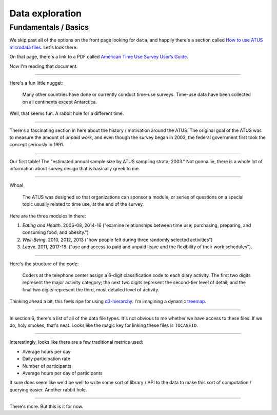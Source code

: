 Data exploration
================

Fundamentals / Basics
---------------------

We skip past all of the options on the front page looking for ``data``, and happily there's a section called `How to use ATUS microdata files <https://www.bls.gov/tus/howto.htm>`_. Let's look there.

On that page, there's a link to a PDF called `American Time Use Survey User’s Guide <https://www.bls.gov/tus/atususersguide.pdf>`_. 

Now I'm reading that document.

----

Here's a fun little nugget:

    Many other countries have done or currently conduct time-use surveys. Time-use data have been collected on all continents except Antarctica.

Well, that seems fun. A rabbit hole for a different time.

----

There's a fascinating section in here about the history / motivation around the ATUS. The original goal of the ATUS was to measure the amount of *unpaid work*, and even though the survey began in 2003, the federal government first took the concept seriously in 1991.

----

Our first table! The "estimated annual sample size by ATUS sampling strata, 2003." Not gonna lie, there is a whole lot of information about survey design that is basically greek to me. 

---- 

Whoa!

    The ATUS was designed so that organizations can sponsor a module, or series of questions on a special topic usually related to time use, at the end of the survey.

Here are the three modules in there:

1. *Eating and Health*. 2006-08, 2014-16 ("examine relationships between time use; purchasing, preparing, and consuming food; and obesity.")
2. *Well-Being*. 2010, 2012, 2013 ("how people felt during three randomly selected activities")
3. *Leave*. 2011, 2017-18. ("use and access to paid and unpaid leave and the flexibility of their work schedules").  

----

Here's the structure of the code:

    Coders at the telephone center assign a 6-digit classification code to each diary activity. The first two digits represent the major activity category; the next two digits represent the second-tier level of detail; and the final two digits represent the third, most detailed level of activity.

Thinking ahead a bit, this feels ripe for using `d3-hierarchy <https://github.com/d3/d3-hierarchy>`_. I'm imagining a dynamic `treemap <https://github.com/d3/d3-hierarchy#treemap>`_. 

----

In section 6, there's a list of all of the data file types. It's not obvious to me whether we have access to these files. If we do, holy smokes, that's neat. Looks like the magic key for linking these files is ``TUCASEID``. 

----

Interestingly, looks like there are a few traditional metrics used:

- Average hours per day
- Daily participation rate
- Number of participants
- Average hours per day of participants

It sure does seem like we'd be well to write some sort of library / API to the data to make this sort of computation / querying easier. Another rabbit hole.

----

There's more. But this is it for now.